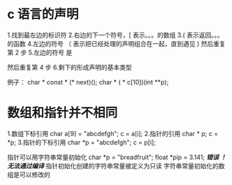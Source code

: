 * c 语言的声明
1.找到最左边的标识符
2.右边的下一个符号，[ 表示。。。的数组
3.( 表示返回。。。的函数
4.左边的符号 （ 表示把已经处理的声明组合在一起，直到遇见 ) 
  然后重复第 2 步
5.左边的符号 是 
              # const          只读
              # volatile       容易变的 编译器不会使用寄存器里的备份，重新读取
              # *              指向。。。的指针
 然后重复第 4 步
6.剩下的形成声明的基本类型

例子：
char * const * (* next)();
char * ( * c[10])(int **p);

* 数组和指针并不相同

1.数组下标引用
  char a[9] = "abcdefgh";
  c = a[i];
2.指针的引用
  char * p; 
  c = *p;
3.指针的下标引用
  char *p = "abcdefgh";
  c = p[i]; 

指针可以用字符串常量初始化
char *p = "breadfruit";
float *pip = 3.141; /*错误 ！ 无法通过编译*/
指针初始化创建的字符串常量被定义为只读
字符串常量初始化的数组是可以修改的


